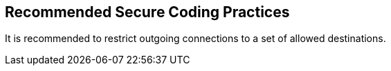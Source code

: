 == Recommended Secure Coding Practices

It is recommended to restrict outgoing connections to a set of allowed
destinations.
